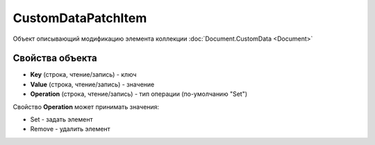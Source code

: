 ﻿CustomDataPatchItem
====================

Объект описывающий модификацию элемента коллекции :doc:`Document.CustomData <Document>`

Свойства объекта
----------------


- **Key** (строка, чтение/запись) - ключ

- **Value** (строка, чтение/запись) - значение

- **Operation** (строка, чтение/запись) - тип операции (по-умолчанию "Set")

Свойство **Operation** может принимать значения:

- Set - задать элемент

- Remove - удалить элемент